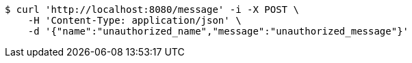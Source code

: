 [source,bash]
----
$ curl 'http://localhost:8080/message' -i -X POST \
    -H 'Content-Type: application/json' \
    -d '{"name":"unauthorized_name","message":"unauthorized_message"}'
----